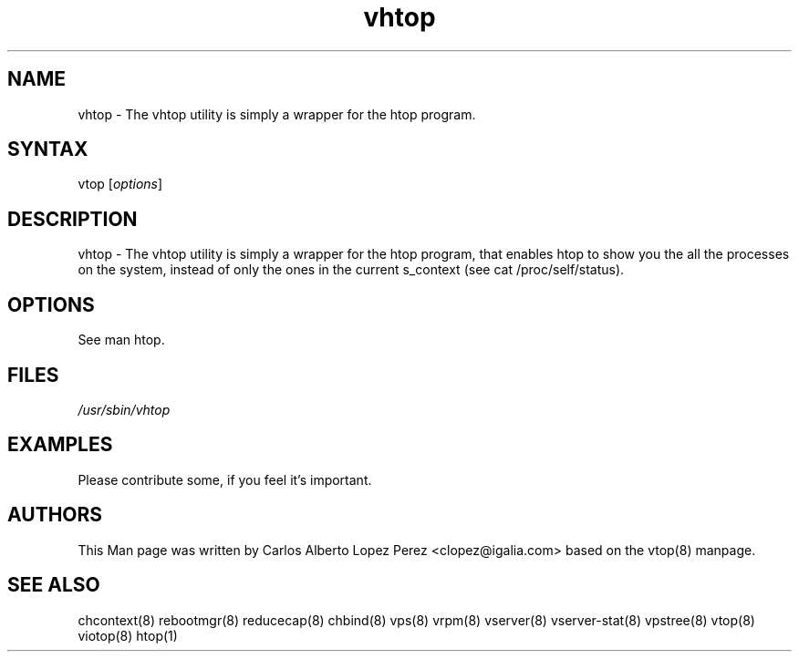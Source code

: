 .TH "vhtop" "8" "May 2013" "vhtop -- wrapper for the htop program" "System Administration"
.SH "NAME"
.LP
vhtop \- The vhtop utility is simply a wrapper for the htop program.
.SH "SYNTAX"
.LP
vtop [\fIoptions\fP]

.SH "DESCRIPTION"
.LP
vhtop \- The vhtop utility is simply a wrapper for the htop program, that enables htop to show you the all the processes on the system, instead of only the ones in the current s_context (see cat /proc/self/status).
.SH "OPTIONS"
.LP
.TP
See man htop.
.SH "FILES"
.LP
\fI/usr/sbin/vhtop\fP


.SH "EXAMPLES"
.LP
Please contribute some, if you feel it's important.
.SH "AUTHORS"
.LP
This Man page was written by Carlos Alberto Lopez Perez <clopez@igalia.com> based on the vtop(8) manpage.
.SH "SEE ALSO"
.LP
chcontext(8) rebootmgr(8) reducecap(8)
chbind(8) vps(8) vrpm(8) vserver(8)
vserver\-stat(8) vpstree(8) vtop(8)
viotop(8) htop(1)
